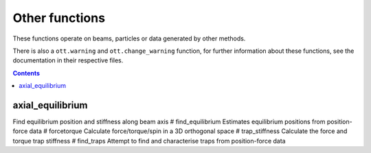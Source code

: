 
###############
Other functions
###############

These functions operate on beams, particles or data generated by other
methods.

There is also a ``ott.warning`` and ``ott.change_warning`` function, for
further information about these functions, see the documentation in
their respective files.

.. contents::
   :depth: 3
..

axial\_equilibrium
==================

Find equilibrium position and stiffness along beam axis #
find\_equilibrium Estimates equilibrium positions from position-force
data # forcetorque Calculate force/torque/spin in a 3D orthogonal space
# trap\_stiffness Calculate the force and torque trap stiffness #
find\_traps Attempt to find and characterise traps from position-force
data
